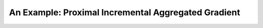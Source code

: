 An Example: Proximal Incremental Aggregated Gradient
====================================================

